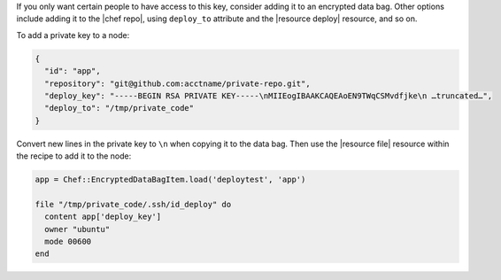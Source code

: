 .. This is an included how-to. 

If you only want certain people to have access to this key, consider adding it to an encrypted data bag. Other options include adding it to the |chef repo|, using ``deploy_to`` attribute and the |resource deploy| resource, and so on.

To add a private key to a node:

.. code-block:: ruby

   {
     "id": "app",
     "repository": "git@github.com:acctname/private-repo.git",
     "deploy_key": "-----BEGIN RSA PRIVATE KEY-----\nMIIEogIBAAKCAQEAoEN9TWqCSMvdfjke\n …truncated…",
     "deploy_to": "/tmp/private_code"
   }

Convert new lines in the private key to ``\n`` when copying it to the data bag. Then use the |resource file| resource within the recipe to add it to the node:

.. code-block:: ruby

   app = Chef::EncryptedDataBagItem.load('deploytest', 'app')
   
   file "/tmp/private_code/.ssh/id_deploy" do
     content app['deploy_key']
     owner "ubuntu"
     mode 00600
   end

